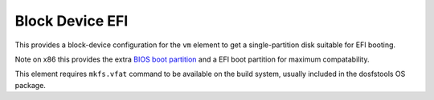 ================
Block Device EFI
================

This provides a block-device configuration for the ``vm`` element to
get a single-partition disk suitable for EFI booting.

Note on x86 this provides the extra `BIOS boot partition
<https://en.wikipedia.org/wiki/BIOS_boot_partition>`__ and a EFI boot
partition for maximum compatability.

This element requires ``mkfs.vfat`` command to be available on the build
system, usually included in the dosfstools OS package.
